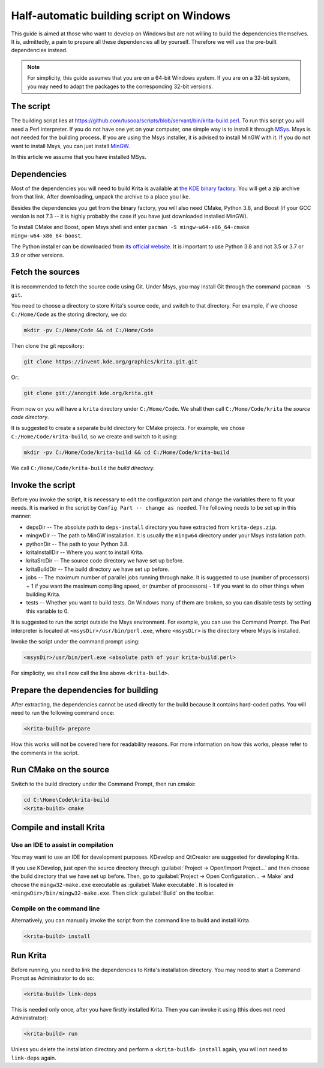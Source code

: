 .. meta::
    :description:
        Guide to building Krita using a half-automatic script on Windows.

.. metadata-placeholder

    :authors: - Tusooa Zhu <tusooa@vista.aero>
    :license: GNU free documentation license 1.3 or later.
    
.. _auto_build_script:

=========================================
Half-automatic building script on Windows
=========================================

This guide is aimed at those who want to develop on Windows but are not willing to build the dependencies themselves. It is, admittedly, a pain to prepare all these dependencies all by yourself. Therefore we will use the pre-built dependencies instead.

.. note::

   For simplicity, this guide assumes that you are on a 64-bit Windows system. If you are on a 32-bit system, you may need to adapt the packages to the corresponding 32-bit versions.

The script
----------

The building script lies at `https://github.com/tusooa/scripts/blob/servant/bin/krita-build.perl <https://github.com/tusooa/scripts/blob/servant/bin/krita-build.perl>`_. To run this script you will need a Perl interpreter. If you do not have one yet on your computer, one simple way is to install it through `MSys <https://www.msys2.org/>`_. Msys is not needed for the building process. If you are using the Msys installer, it is advised to install MinGW with it. If you do not want to install Msys, you can just install `MinGW <http://www.mingw.org/>`_.

In this article we assume that you have installed MSys.

Dependencies
------------

Most of the dependencies you will need to build Krita is available at `the KDE binary factory <https://binary-factory.kde.org/job/Krita_Nightly_Windows_Dependency_Build/>`_. You will get a zip archive from that link. After downloading, unpack the archive to a place you like.

Besides the dependencies you get from the binary factory, you will also need CMake, Python 3.8, and Boost (if your GCC version is not 7.3 -- it is highly probably the case if you have just downloaded installed MinGW).

To install CMake and Boost, open Msys shell and enter ``pacman -S mingw-w64-x86_64-cmake mingw-w64-x86_64-boost``.

The Python installer can be downloaded from `its official website <https://www.python.org/downloads/release/python-383/>`_. It is important to use Python 3.8 and not 3.5 or 3.7 or 3.9 or other versions.

Fetch the sources
-----------------

It is recommended to fetch the source code using Git. Under Msys, you may install Git through the command ``pacman -S git``.

You need to choose a directory to store Krita's source code, and switch to that directory. For example, if we choose ``C:/Home/Code`` as the storing directory, we do:

.. code:: console

   mkdir -pv C:/Home/Code && cd C:/Home/Code

Then clone the git repository:

.. code:: console

   git clone https://invent.kde.org/graphics/krita.git.git

Or:

.. code:: console

   git clone git://anongit.kde.org/krita.git

From now on you will have a ``krita`` directory under ``C:/Home/Code``. We shall then call ``C:/Home/Code/krita`` the *source code directory*.

It is suggested to create a separate build directory for CMake projects. For example, we chose ``C:/Home/Code/krita-build``, so we create and switch to it using:

.. code:: console

   mkdir -pv C:/Home/Code/krita-build && cd C:/Home/Code/krita-build

We call ``C:/Home/Code/krita-build`` the *build directory*.

Invoke the script
-----------------

Before you invoke the script, it is necessary to edit the configuration part and change the variables there to fit your needs. It is marked in the script by ``Config Part -- change as needed``. The following needs to be set up in this manner:

* depsDir -- The absolute path to ``deps-install`` directory you have extracted from ``krita-deps.zip``.
* mingwDir -- The path to MinGW installation. It is usually the ``mingw64`` directory under your Msys installation path.
* pythonDir -- The path to your Python 3.8.
* kritaInstallDir -- Where you want to install Krita.
* kritaSrcDir -- The source code directory we have set up before.
* kritaBuildDir -- The build directory we have set up before.
* jobs -- The maximum number of parallel jobs running through ``make``. It is suggested to use (number of processors) + 1 if you want the maximum compiling speed, or (number of processors) - 1 if you want to do other things when building Krita.
* tests -- Whether you want to build tests. On Windows many of them are broken, so you can disable tests by setting this variable to 0.

It is suggested to run the script outside the Msys environment. For example, you can use the Command Prompt. The Perl interpreter is located at ``<msysDir>/usr/bin/perl.exe``, where ``<msysDir>`` is the directory where Msys is installed.

Invoke the script under the command prompt using:

.. code:: console

   <msysDir>/usr/bin/perl.exe <absolute path of your krita-build.perl>

For simplicity, we shall now call the line above ``<krita-build>``.


Prepare the dependencies for building
-------------------------------------

After extracting, the dependencies cannot be used directly for the build because it contains hard-coded paths. You will need to run the following command once:

.. code:: console

   <krita-build> prepare

How this works will not be covered here for readability reasons. For more information on how this works, please refer to the comments in the script.

Run CMake on the source
------------------------

Switch to the build directory under the Command Prompt, then run cmake:

.. code:: console

   cd C:\Home\Code\krita-build
   <krita-build> cmake

Compile and install Krita
-------------------------

Use an IDE to assist in compilation
~~~~~~~~~~~~~~~~~~~~~~~~~~~~~~~~~~~

You may want to use an IDE for development purposes. KDevelop and QtCreator are suggested for developing Krita.

If you use KDevelop, just open the source directory through :guilabel:`Project -> Open/Import Project...` and then choose the build directory that we have set up before. Then, go to :guilabel:`Project -> Open Configuration... -> Make` and choose the ``mingw32-make.exe`` executable as :guilabel:`Make executable`. It is located in ``<mingwDir>/bin/mingw32-make.exe``. Then click :guilabel:`Build` on the toolbar.

Compile on the command line
~~~~~~~~~~~~~~~~~~~~~~~~~~~

Alternatively, you can manually invoke the script from the command line to build and install Krita.

.. code:: console

   <krita-build> install

Run Krita
---------

Before running, you need to link the dependencies to Krita's installation directory. You may need to start a Command Prompt as Administrator to do so:

.. code:: console

   <krita-build> link-deps

This is needed only once, after you have firstly installed Krita. Then you can invoke it using (this does not need Administrator):

.. code:: console

   <krita-build> run

Unless you delete the installation directory and perform a ``<krita-build> install`` again, you will not need to ``link-deps`` again.

